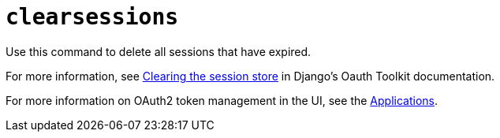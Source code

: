:_mod-docs-content-type: REFERENCE

[id="ref-controller-clear-sessions"]

= `clearsessions`

Use this command to delete all sessions that have expired. 

For more information, see link:https://docs.djangoproject.com/en/4.2/topics/http/sessions/#clearing-the-session-store[Clearing the session store] in Django's Oauth Toolkit documentation.

For more information on OAuth2 token management in the UI, see the xref:assembly-controller-applications[Applications].
